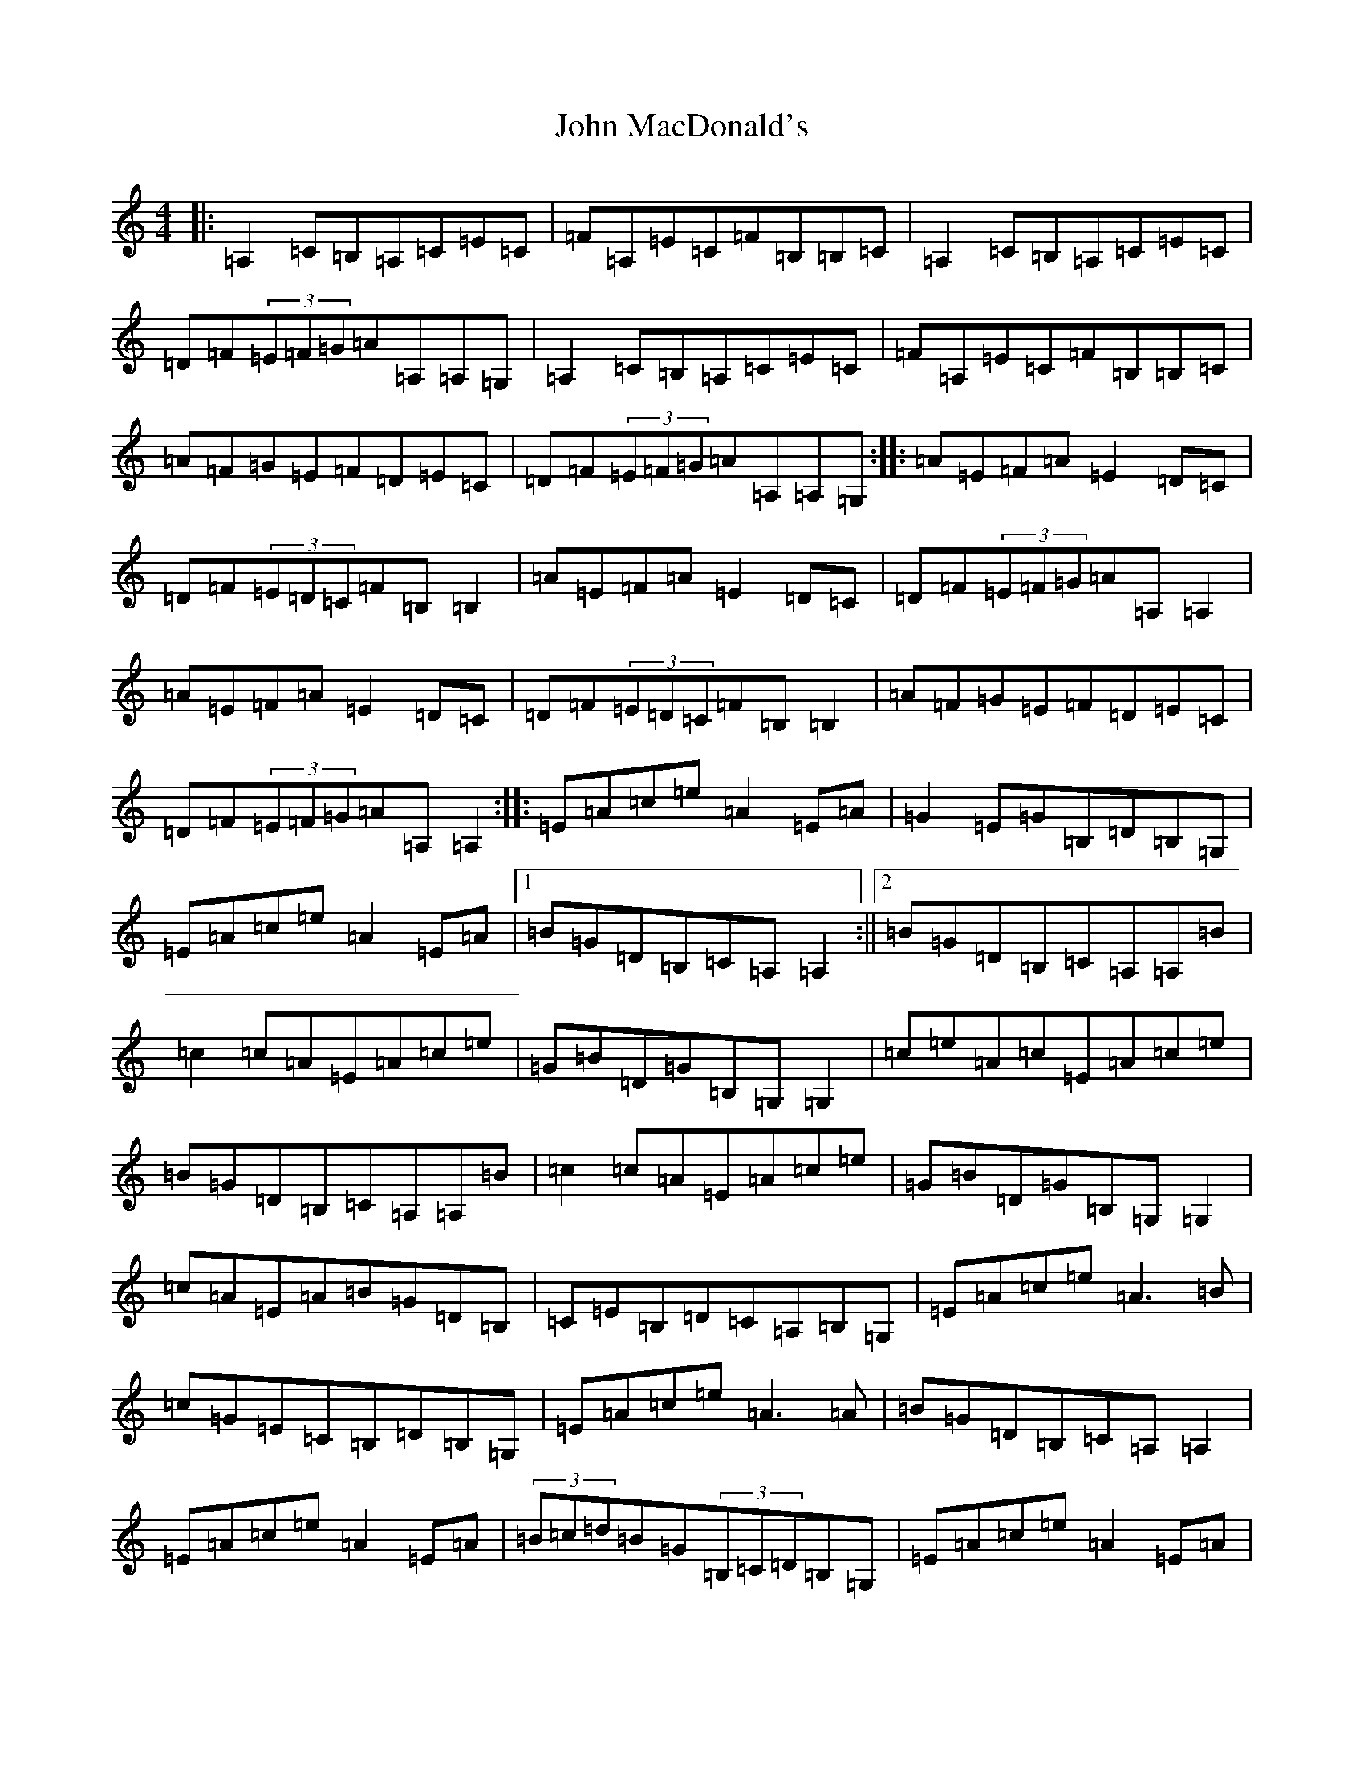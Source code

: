 X: 9766
T: John MacDonald's
S: https://thesession.org/tunes/6204#setting18036
R: reel
M:4/4
L:1/8
K: C Major
|:=A,2=C=B,=A,=C=E=C|=F=A,=E=C=F=B,=B,=C|=A,2=C=B,=A,=C=E=C|=D=F(3=E=F=G=A=A,=A,=G,|=A,2=C=B,=A,=C=E=C|=F=A,=E=C=F=B,=B,=C|=A=F=G=E=F=D=E=C|=D=F(3=E=F=G=A=A,=A,=G,:||:=A=E=F=A=E2=D=C|=D=F(3=E=D=C=F=B,=B,2|=A=E=F=A=E2=D=C|=D=F(3=E=F=G=A=A,=A,2|=A=E=F=A=E2=D=C|=D=F(3=E=D=C=F=B,=B,2|=A=F=G=E=F=D=E=C|=D=F(3=E=F=G=A=A,=A,2:||:=E=A=c=e=A2=E=A|=G2=E=G=B,=D=B,=G,|=E=A=c=e=A2=E=A|1=B=G=D=B,=C=A,=A,2:||2=B=G=D=B,=C=A,=A,=B|=c2=c=A=E=A=c=e|=G=B=D=G=B,=G,=G,2|=c=e=A=c=E=A=c=e|=B=G=D=B,=C=A,=A,=B|=c2=c=A=E=A=c=e|=G=B=D=G=B,=G,=G,2|=c=A=E=A=B=G=D=B,|=C=E=B,=D=C=A,=B,=G,|=E=A=c=e=A3=B|=c=G=E=C=B,=D=B,=G,|=E=A=c=e=A3=A|=B=G=D=B,=C=A,=A,2|=E=A=c=e=A2=E=A|(3=B=c=d=B=G(3=B,=C=D=B,=G,|=E=A=c=e=A2=E=A|=B=G=D=B,=C=A,=A,=B|=c2=c=A=E=A=c=e|=G=B=D=G=B,=G,=G,2|=c=e=A=c=E=A=c=e|=B=G=D=B,=C=A,=A,=d|=c2=e=c=A=e=c=A|=B=G=D=C(3=B,=C=D=B,=G,|=c=A=E=A=B=G=D=B,|=C=E(3=B,=C=D(3=C=B,=A,=B,=G,|